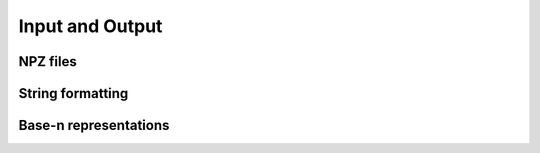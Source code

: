 Input and Output
================

NPZ files
---------

.. autosummary::
   :toctree: generated/
   :nosignatures:

   cupy.load
   cupy.save
   cupy.savez
   cupy.savez_compressed


String formatting
-----------------

.. autosummary::
   :toctree: generated/
   :nosignatures:

   cupy.array_repr
   cupy.array_str


Base-n representations
----------------------

.. autosummary::
   :toctree: generated/
   :nosignatures:

   cupy.binary_repr
   cupy.base_repr
